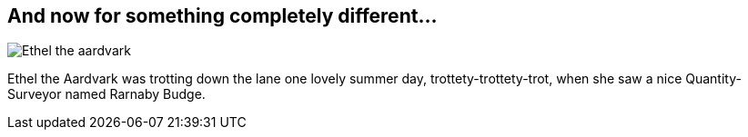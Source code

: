 [[chapter.different]]
== And now for something completely different...
// vim: set ts=2 sw=2 tw=80 ai si:

++++
<?dbhtml filename="index.html"?>
++++

image::../assets/{assettype}/images/aardvark{assetext}["Ethel the aardvark", align="center", scaledwidth="100%"]

Ethel the Aardvark was trotting down the lane one lovely summer day,
trottety-trottety-trot, when she saw a nice Quantity-Surveyor named Rarnaby
Budge.
